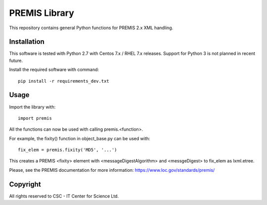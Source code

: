 PREMIS Library
==============

This repository contains general Python functions for PREMIS 2.x XML handling.

Installation
------------

This software is tested with Python 2.7 with Centos 7.x / RHEL 7.x releases.
Support for Python 3 is not planned in recent future.


Install the required software with command::

    pip install -r requirements_dev.txt

Usage
-----

Import the library with::

    import premis

All the functions can now be used with calling premis.<function>.

For example, the fixity() function in object_base.py can be used with::
    
    fix_elem = premis.fixity('MD5', '...')

This creates a PREMIS <fixity> element with <messageDigestAlgorithm> and
<messgeDigest> to fix_elem as lxml.etree.

Please, see the PREMIS documentation for more information:
https://www.loc.gov/standards/premis/

Copyright
---------
All rights reserved to CSC - IT Center for Science Ltd.

